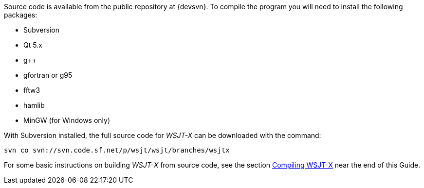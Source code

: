 // Status=review
// Note to developers. The URL http://developer.berlios.de/projects/wsjt/. is
// to a very old src version of WSJT 5.7 or so. WSJTX is not listed at all.
// Also, all the Qt4 stuff is now obsolete, and needs to be updated.

Source code is available from the public repository at {devsvn}. To
compile the program you will need to install the following packages:

- Subversion
- Qt 5.x
- g++
- gfortran or g95
- fftw3
- hamlib
- MinGW (for Windows only)

With Subversion installed, the full source code for _WSJT-X_ can be
downloaded with the command:

  svn co svn://svn.code.sf.net/p/wsjt/wsjt/branches/wsjtx 

// Need further compiling Instructions
For some basic instructions on building _WSJT-X_ from source code, see the
section <<COMPILING,Compiling WSJT-X>> near the end of this Guide.
